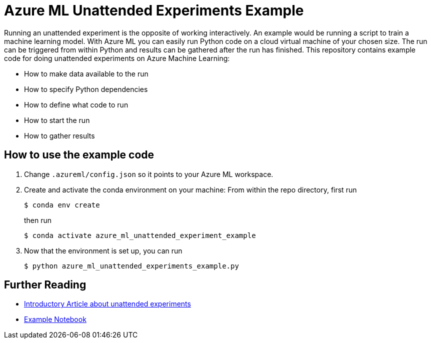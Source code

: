 = Azure ML Unattended Experiments Example

Running an unattended experiment is the opposite of working interactively. An example would be running a script to train a machine learning model. With Azure ML you can easily run Python code on a cloud virtual machine of your chosen size. The run can be triggered from within Python and results can be gathered after the run has finished. This repository contains example code for doing unattended experiments on Azure Machine Learning:

* How to make data available to the run
* How to specify Python dependencies
* How to define what code to run
* How to start the run
* How to gather results

== How to use the example code


. Change `.azureml/config.json` so it points to your Azure ML workspace.
. Create and activate the conda environment on your machine: From within the repo directory, first run
+
[source, sh]
....
$ conda env create
....
then run
+
[source, sh]
....
$ conda activate azure_ml_unattended_experiment_example
....
. Now that the environment is set up, you can run
+
[source, sh]
....
$ python azure_ml_unattended_experiments_example.py
....

== Further Reading

* https://docs.microsoft.com/en-us/azure/machine-learning/how-to-train-scikit-learn[Introductory Article about unattended experiments]
* https://github.com/Azure/MachineLearningNotebooks/blob/master/how-to-use-azureml/training/train-on-amlcompute/train-on-amlcompute.ipynb[Example Notebook]
